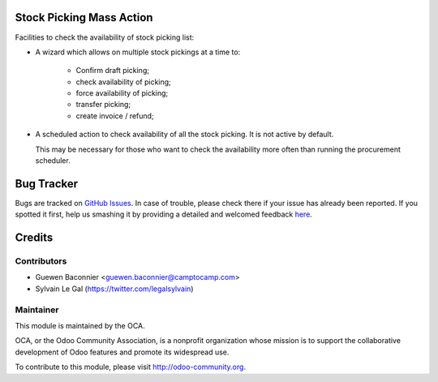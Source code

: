 .. image:: https://img.shields.io/badge/licence-AGPL--3-blue.svg
    :alt: License: AGPL-3

Stock Picking Mass Action
=========================

Facilities to check the availability of stock picking list:

* A wizard which allows on multiple stock pickings at a time to:

    * Confirm draft picking;
    * check availability of picking;
    * force availability of picking;
    * transfer picking;
    * create invoice / refund;

* A scheduled action to check availability of all the stock picking.
  It is not active by default.

  This may be necessary for those who want to check the availability
  more often than running the procurement scheduler.


Bug Tracker
===========

Bugs are tracked on `GitHub Issues <https://github.com/OCA/stock-logistics-workflow/issues>`_.
In case of trouble, please check there if your issue has already been reported.
If you spotted it first, help us smashing it by providing a detailed and welcomed feedback
`here <https://github.com/OCA/stock-logistics-workflow/issues/new?body=module:%20stock_picking_mass_action%0Aversion:%208.0%0A%0A**Steps%20to%20reproduce**%0A-%20...%0A%0A**Current%20behavior**%0A%0A**Expected%20behavior**>`_.


Credits
=======

Contributors
------------

* Guewen Baconnier <guewen.baconnier@camptocamp.com>
* Sylvain Le Gal (https://twitter.com/legalsylvain)

Maintainer
----------

.. image:: https://odoo-community.org/logo.png
   :alt: Odoo Community Association
   :target: https://odoo-community.org

This module is maintained by the OCA.

OCA, or the Odoo Community Association, is a nonprofit organization whose
mission is to support the collaborative development of Odoo features and
promote its widespread use.

To contribute to this module, please visit http://odoo-community.org.

